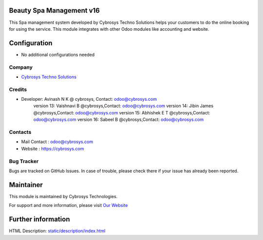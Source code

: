 Beauty Spa Management v16
=========================
This Spa management system developed by Cybrosys Techno Solutions helps
your customers to do the online booking for using the service. This module
integrates with other Odoo modules like accounting and website.

Configuration
=============
* No additional configurations needed

Company
-------
* `Cybrosys Techno Solutions <https://cybrosys.com/>`__

Credits
-------
* Developer:	Avinash N K @ cybrosys, Contact: odoo@cybrosys.com
                version 13: Vaishnavi B @cybrosys,Contact: odoo@cybrosys.com
                version 14: Jibin James @cybrosys,Contact: odoo@cybrosys.com
                version 15: Abhishek E T @cybrosys,Contact: odoo@cybrosys.com
                version 16: Sabeel B @cybrosys,Contact: odoo@cybrosys.com
Contacts
--------
* Mail Contact : odoo@cybrosys.com
* Website : https://cybrosys.com

Bug Tracker
-----------
Bugs are tracked on GitHub Issues. In case of trouble, please check there if your issue has already been reported.

Maintainer
==========
.. image:: https://cybrosys.com/images/logo.png
   :target: https://cybrosys.com

This module is maintained by Cybrosys Technologies.

For support and more information, please visit `Our Website <https://cybrosys.com/>`__

Further information
===================
HTML Description: `<static/description/index.html>`__
